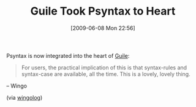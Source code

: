 #+POSTID: 3295
#+DATE: [2009-06-08 Mon 22:56]
#+OPTIONS: toc:nil num:nil todo:nil pri:nil tags:nil ^:nil TeX:nil
#+CATEGORY: Link
#+TAGS: Guile, Programming Language, Scheme
#+TITLE: Guile Took Psyntax to Heart

Psyntax is now integrated into the heart of [[http://www.gnu.org/software/guile/guile.html][Guile]]:



#+BEGIN_QUOTE
  For users, the practical implication of this is that syntax-rules and syntax-case are available, all the time. This is a lovely, lovely thing.
#+END_QUOTE


-- Wingo

(via [[http://wingolog.org/archives/2009/06/08/hospitalized-for-approaching-perfection][wingolog]])



